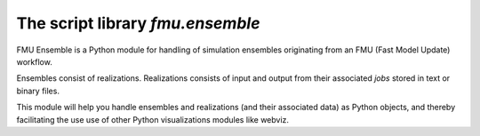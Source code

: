 ===============================
The script library *fmu.ensemble*
===============================

FMU Ensemble is a Python module for handling of simulation ensembles 
originating from an FMU (Fast Model Update) workflow. 

Ensembles consist of realizations. Realizations consists of input and
output from their associated *jobs* stored in text or binary files.

This module will help you handle ensembles and realizations (and their
associated data) as Python objects, and thereby facilitating the use
use of other Python visualizations modules like webviz.

